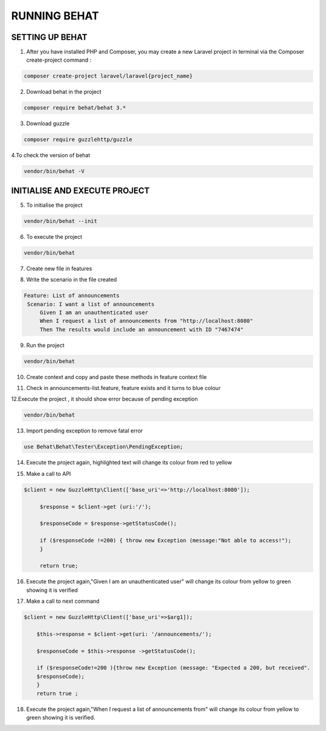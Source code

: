 RUNNING BEHAT
====================

SETTING UP BEHAT
------------------


1. After you have installed PHP and Composer, you may create a new Laravel project in terminal via the Composer create-project command :

.. code-block:: bash

   composer create-project laravel/laravel{project_name}

.. image:: images/img.png

2. Download behat in the project

.. code-block:: bash

   composer require behat/behat 3.*

.. image:: images/img_1.png

3. Download guzzle

.. code-block:: bash

   composer require guzzlehttp/guzzle

.. image:: images/img_2.png

4.To check the version of behat

.. code-block:: bash

   vendor/bin/behat -V

.. image:: images/img_3.png

INITIALISE AND EXECUTE PROJECT
---------------------------------

5. To initialise the project

.. code-block:: bash

   vendor/bin/behat --init

.. image:: images/img_4.png

6. To execute the project

.. code-block:: bash

   vendor/bin/behat

.. image:: images/img_5.png

7. Create new file in features

.. image:: images/img_6.png

8. Write the scenario in the file created

.. code-block:: php

   Feature: List of announcements
    Scenario: I want a list of announcements
        Given I am an unauthenticated user
        When I request a list of announcements from "http://localhost:8080"
        Then The results would include an announcement with ID "7467474"

.. image:: images/img_7.png

9. Run the project

.. code-block:: bash

   vendor/bin/behat

.. image:: images/img_8.png

10. Create context and copy and paste these methods in feature context file

.. image:: images/img_9.png

11. Check in announcements-list.feature, feature exists and it turns to blue colour

.. image:: images/img_10.png

12.Execute the project , it should show error because of pending exception

.. code-block:: bash

   vendor/bin/behat

.. image:: images/img_11.png

13. Import pending exception to remove fatal error

.. code-block:: php

   use Behat\Behat\Tester\Exception\PendingException;

.. image:: images/img_12.png

14. Execute the project again, highlighted text will change its colour from red to yellow

.. image:: images/img_13.png

15. Make a call to API

.. code-block:: php

   $client = new GuzzleHttp\Client(['base_uri'=>'http://localhost:8080']);

        $response = $client->get (uri:'/');

        $responseCode = $response->getStatusCode();

        if ($responseCode !=200) { throw new Exception (message:"Not able to access!");
        }

        return true;

.. image:: images/img_14.png

16. Execute the project again,"Given I am an unauthenticated user" will change its colour from yellow to green showing it is verified

.. image:: images/img_15.png

17. Make a call to next command

.. code-block:: php

   $client = new GuzzleHttp\Client(['base_uri'=>$arg1]);

       $this->response = $client->get(uri: '/announcements/');

       $responseCode = $this->response ->getStatusCode();

       if ($responseCode!=200 ){throw new Exception (message: "Expected a 200, but received".
       $responseCode);
       }
       return true ;

.. image:: images/img_16.png

18. Execute the project again,"When I request a list of announcements from" will change its colour from yellow to green showing it is verified.

.. image:: images/img_18.png























